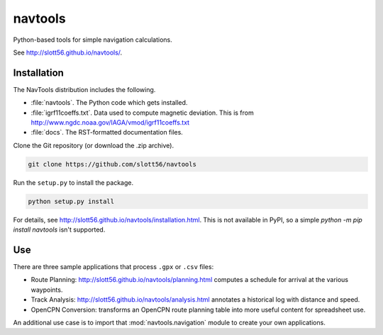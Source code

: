 ############
navtools
############

Python-based tools for simple navigation calculations.

See http://slott56.github.io/navtools/.

Installation
============

The NavTools distribution includes the following.

-   :file:`navtools`. The Python code which gets installed.

-   :file:`igrf11coeffs.txt`. Data used to compute magnetic deviation.
    This is from http://www.ngdc.noaa.gov/IAGA/vmod/igrf11coeffs.txt

-   :file:`docs`.  The RST-formatted documentation files.

Clone the Git repository (or download the .zip archive).

..  code-block:: bash

    git clone https://github.com/slott56/navtools

Run the ``setup.py`` to install the package.

..  code-block:: bash

    python setup.py install

For details, see http://slott56.github.io/navtools/installation.html.
This is not available in PyPI, so a simple `python -m pip install navtools` isn't supported.

Use
====

There are three sample applications that process ``.gpx`` or ``.csv``
files:

-   Route Planning: http://slott56.github.io/navtools/planning.html
    computes a schedule for arrival at the various waypoints.

-   Track Analysis: http://slott56.github.io/navtools/analysis.html
    annotates a historical log with distance and speed.

-   OpenCPN Conversion: transforms an OpenCPN route planning table into
    more useful content for spreadsheet use.

An additional use case is to import that :mod:`navtools.navigation` module
to create your own applications.
